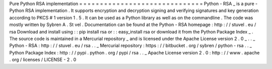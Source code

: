 Pure
Python
RSA
implementation
=
=
=
=
=
=
=
=
=
=
=
=
=
=
=
=
=
=
=
=
=
=
=
=
=
=
=
=
=
=
Python
-
RSA
_
is
a
pure
-
Python
RSA
implementation
.
It
supports
encryption
and
decryption
signing
and
verifying
signatures
and
key
generation
according
to
PKCS
#
1
version
1
.
5
.
It
can
be
used
as
a
Python
library
as
well
as
on
the
commandline
.
The
code
was
mostly
written
by
Sybren
A
.
St
vel
.
Documentation
can
be
found
at
the
Python
-
RSA
homepage
:
http
:
/
/
stuvel
.
eu
/
rsa
Download
and
install
using
:
:
pip
install
rsa
or
:
:
easy_install
rsa
or
download
it
from
the
Python
Package
Index
_
.
The
source
code
is
maintained
in
a
Mercurial
repository
_
and
is
licensed
under
the
Apache
License
version
2
.
0
_
.
.
_
Python
-
RSA
:
http
:
/
/
stuvel
.
eu
/
rsa
.
.
_
Mercurial
repository
:
https
:
/
/
bitbucket
.
org
/
sybren
/
python
-
rsa
.
.
_
Python
Package
Index
:
http
:
/
/
pypi
.
python
.
org
/
pypi
/
rsa
.
.
_
Apache
License
version
2
.
0
:
http
:
/
/
www
.
apache
.
org
/
licenses
/
LICENSE
-
2
.
0
